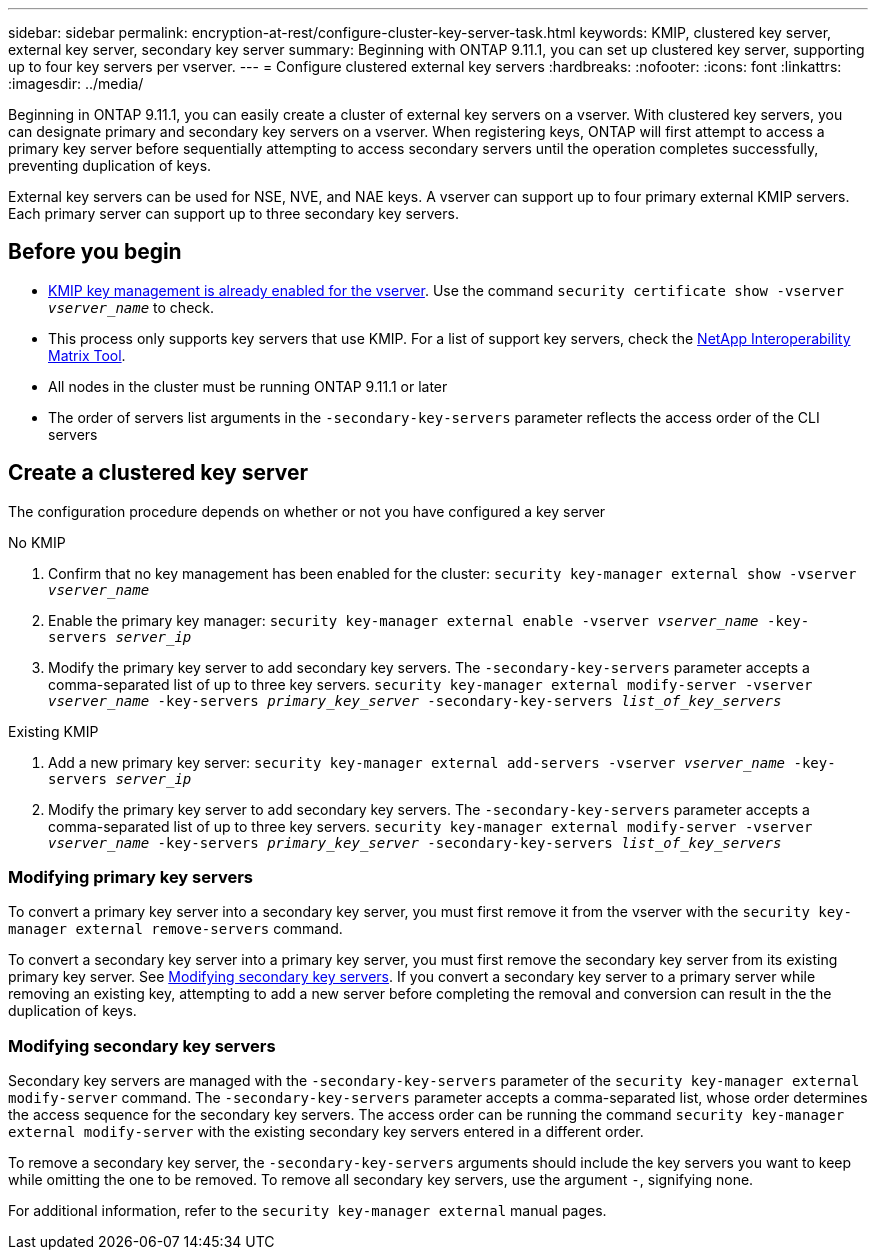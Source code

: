 ---
sidebar: sidebar
permalink: encryption-at-rest/configure-cluster-key-server-task.html
keywords: KMIP, clustered key server, external key server, secondary key server
summary: Beginning with ONTAP 9.11.1, you can set up clustered key server, supporting up to four key servers per vserver. 
---
= Configure clustered external key servers
:hardbreaks:
:nofooter:
:icons: font
:linkattrs:
:imagesdir: ../media/

[.lead]
Beginning in ONTAP 9.11.1, you can easily create a cluster of external key servers on a vserver. With clustered key servers, you can designate primary and secondary key servers on a vserver. When registering keys, ONTAP will first attempt to access a primary key server before sequentially attempting to access secondary servers until the operation completes successfully, preventing duplication of keys. 
// What is the main selling point?

External key servers can be used for NSE, NVE, and NAE keys. A vserver can support up to four primary external KMIP servers. Each primary server can support up to three secondary key servers. 

== Before you begin
* link:install-ssl-certificates-hardware-task.html[KMIP key management is already enabled for the vserver]. Use the command `security certificate show -vserver _vserver_name_` to check. 
* This process only supports key servers that use KMIP. For a list of support key servers, check the link:http://mysupport.netapp.com/matrix/[NetApp Interoperability Matrix Tool^]. 
//what is the search term here?
* All nodes in the cluster must be running ONTAP 9.11.1 or later
* The order of servers list arguments in the `-secondary-key-servers` parameter reflects the access order of the CLI servers

== Create a clustered key server

The configuration procedure depends on whether or not you have configured a key server

[role="tabbed-block"]
====

.No KMIP
--
1. Confirm that no key management has been enabled for the cluster:
`security key-manager external show -vserver _vserver_name_`
2. Enable the primary key manager: 
`security key-manager external enable -vserver _vserver_name_ -key-servers _server_ip_`
3. Modify the primary key server to add secondary key servers. The `-secondary-key-servers` parameter accepts a comma-separated list of up to three key servers. 
`security key-manager external modify-server -vserver _vserver_name_ -key-servers _primary_key_server_ -secondary-key-servers _list_of_key_servers_`
--

.Existing KMIP
--
1. Add a new primary key server:
`security key-manager external add-servers -vserver _vserver_name_ -key-servers _server_ip_`
2. Modify the primary key server to add secondary key servers. The `-secondary-key-servers` parameter accepts a comma-separated list of up to three key servers. 
`security key-manager external modify-server -vserver _vserver_name_ -key-servers _primary_key_server_ -secondary-key-servers _list_of_key_servers_`
--
====

=== Modifying primary key servers

To convert a primary key server into a secondary key server, you must first remove it from the vserver with the `security key-manager external remove-servers` command. 

To convert a secondary key server into a primary key server, you must first remove the secondary key server from its existing primary key server. See <<mod-secondary>>. If you convert a secondary key server to a primary server while removing an existing key, attempting to add a new server before completing the removal and conversion can result in the the duplication of keys. 

=== Modifying secondary key servers [[mod-secondary]]

Secondary key servers are managed with the `-secondary-key-servers` parameter of the `security key-manager external modify-server` command. The `-secondary-key-servers` parameter accepts a comma-separated list, whose order determines the access sequence for the secondary key servers. The access order can be running the command `security key-manager external modify-server` with the existing secondary key servers entered in a different order. 

To remove a secondary key server, the `-secondary-key-servers` arguments should include the key servers you want to keep while omitting the one to be removed. To remove all secondary key servers, use the argument `-`, signifying none. 

For additional information, refer to the `security key-manager external` manual pages. 

// if someone has used the manual solution, are the conversion workflows covered here?
// if there are multiple primary key servers, how are they configured?